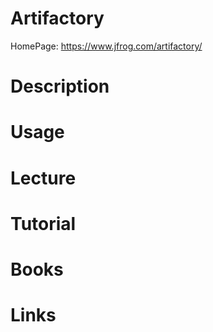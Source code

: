 #+TAGS: ci cd devops artifact


* Artifactory
HomePage: https://www.jfrog.com/artifactory/
* Description
* Usage
* Lecture
* Tutorial
* Books
* Links
